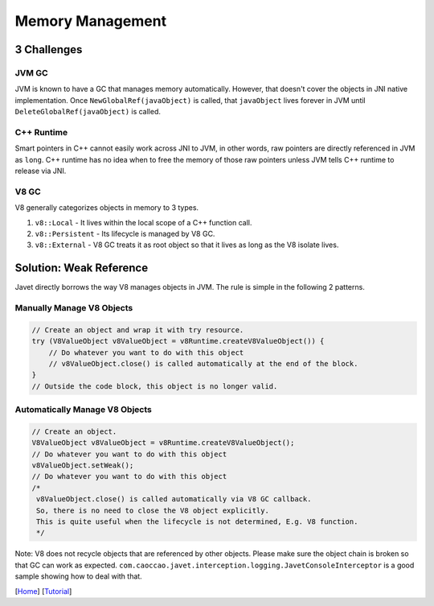 =================
Memory Management
=================

3 Challenges
============

JVM GC
------

JVM is known to have a GC that manages memory automatically. However, that doesn't cover the objects in JNI native implementation. Once ``NewGlobalRef(javaObject)`` is called, that ``javaObject`` lives forever in JVM until ``DeleteGlobalRef(javaObject)`` is called.

C++ Runtime
-----------

Smart pointers in C++ cannot easily work across JNI to JVM, in other words, raw pointers are directly referenced in JVM as ``long``. C++ runtime has no idea when to free the memory of those raw pointers unless JVM tells C++ runtime to release via JNI.

V8 GC
-----

V8 generally categorizes objects in memory to 3 types.

1. ``v8::Local`` - It lives within the local scope of a C++ function call.
2. ``v8::Persistent`` - Its lifecycle is managed by V8 GC.
3. ``v8::External`` - V8 GC treats it as root object so that it lives as long as the V8 isolate lives.

Solution: Weak Reference
========================

Javet directly borrows the way V8 manages objects in JVM. The rule is simple in the following 2 patterns.

Manually Manage V8 Objects
--------------------------

.. code-block:: java

    // Create an object and wrap it with try resource.
    try (V8ValueObject v8ValueObject = v8Runtime.createV8ValueObject()) {
        // Do whatever you want to do with this object
        // v8ValueObject.close() is called automatically at the end of the block.
    }
    // Outside the code block, this object is no longer valid.

Automatically Manage V8 Objects
-------------------------------

.. code-block:: java

    // Create an object.
    V8ValueObject v8ValueObject = v8Runtime.createV8ValueObject();
    // Do whatever you want to do with this object
    v8ValueObject.setWeak();
    // Do whatever you want to do with this object
    /*
     v8ValueObject.close() is called automatically via V8 GC callback.
     So, there is no need to close the V8 object explicitly.
     This is quite useful when the lifecycle is not determined, E.g. V8 function.
     */

Note: V8 does not recycle objects that are referenced by other objects. Please make sure the object chain is broken so that GC can work as expected. ``com.caoccao.javet.interception.logging.JavetConsoleInterceptor`` is a good sample showing how to deal with that.

[`Home <../../README.rst>`_] [`Tutorial <index.rst>`_]
